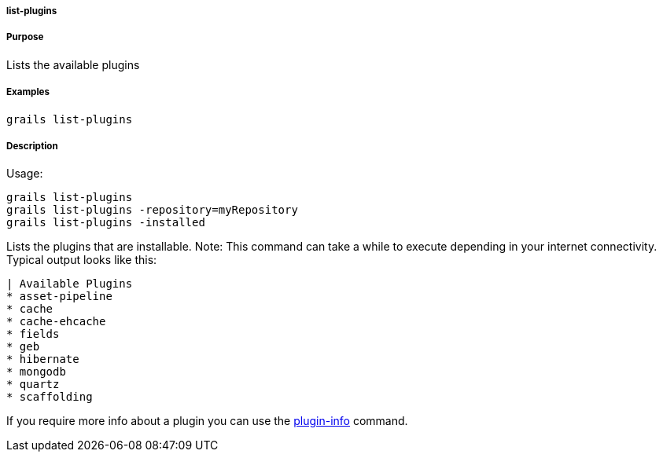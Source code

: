 
===== list-plugins



===== Purpose


Lists the available plugins


===== Examples


[source,java]
----
grails list-plugins
----


===== Description


Usage:
[source,java]
----
grails list-plugins
grails list-plugins -repository=myRepository
grails list-plugins -installed
----

Lists the plugins that are installable. Note: This command can take a while to execute depending in your internet connectivity. Typical output looks like this:

[source,groovy]
----
| Available Plugins
* asset-pipeline
* cache
* cache-ehcache
* fields
* geb
* hibernate
* mongodb
* quartz
* scaffolding
----

If you require more info about a plugin you can use the <<ref-command-line-plugin-info,plugin-info>> command. 
